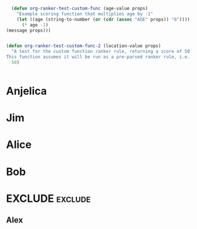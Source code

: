 #+RANKER-RULE: AGE>25:10
#+RANKER-RULE: LOCATION~~Florida:-5
#+RANKER-RULE: GENDER!=F:-2
#+RANKER-RULE: LOCATION==Nevada:(org-ranker-test-custom-func-2)
#+RANKER-RULE: AGE<25:(org-ranker-test-custom-func)

#+RANKER-HIGHLIGHT: LOCATION==Maine:#00ffff

#+RANKER-EXCLUDE: COLOR==Orange

#+begin_src emacs-lisp
      (defun org-ranker-test-custom-func (age-value props)
        "Example scoring function that multiplies age by -1"
        (let ((age (string-to-number (or (cdr (assoc "AGE" props)) "0"))))
          (* age -1)
  	(message props)))
    	  

    (defun org-ranker-test-custom-func-2 (location-value props)
      "A test for the custom function ranker rule, returning a score of 50.
    This function assumes it will be run as a pre-parsed ranker rule, i.e. - it will ONLY run on headlines with 'Nevada' as a location, and will assign a score based on that assumption."
      50)

      
#+end_src

* Anjelica
:PROPERTIES:
:Location: Nevada
:ORG-RANKER-SCORE: 48
:END:

* Jim
:PROPERTIES:
:Name:     Jim
:Age:      20
:Location: Maine
:Gender:   M
:Color:    Yellow
:ORG-RANKER-SCORE: 18
:END:

* Alice
:PROPERTIES:
:Age:      30
:Location: Florida
:Gender:   F
:Color:    Red
:ORG-RANKER-SCORE: 5
:END:

* Bob
:PROPERTIES:
:Age:      25
:Location: California
:Color:    Green
:Gender:   M
:ORG-RANKER-SCORE: -2
:END:


* EXCLUDE                                                           :exclude:
:PROPERTIES:
:ORG-RANKER-SCORE: -2
:END:
** Alex
:PROPERTIES:
:Name:     Alex
:Age:      55
:Location: Connecticut
:Gender:   M
:Color:    Orange
:ORG-RANKER-SCORE: 8
:END:

